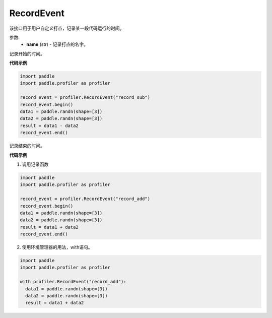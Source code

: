 .. _cn_api_profiler_record_event:

RecordEvent
---------------------

.. py:class:: paddle.profiler.RecordEvent(name)

该接口用于用户自定义打点，记录某一段代码运行的时间。

参数:
    - **name** (str) - 记录打点的名字。

.. py:method:: begin()

记录开始的时间。

**代码示例**

.. code-block:: python

    import paddle
    import paddle.profiler as profiler

    record_event = profiler.RecordEvent("record_sub")
    record_event.begin()
    data1 = paddle.randn(shape=[3])
    data2 = paddle.randn(shape=[3])
    result = data1 - data2
    record_event.end()


.. py:method:: end()

记录结束的时间。

**代码示例**

1. 调用记录函数

.. code-block:: python

    import paddle
    import paddle.profiler as profiler

    record_event = profiler.RecordEvent("record_add")
    record_event.begin()
    data1 = paddle.randn(shape=[3])
    data2 = paddle.randn(shape=[3])
    result = data1 + data2
    record_event.end()

2. 使用环境管理器的用法，with语句。

.. code-block:: python

    import paddle
    import paddle.profiler as profiler

    with profiler.RecordEvent("record_add"):
      data1 = paddle.randn(shape=[3])
      data2 = paddle.randn(shape=[3])
      result = data1 + data2
